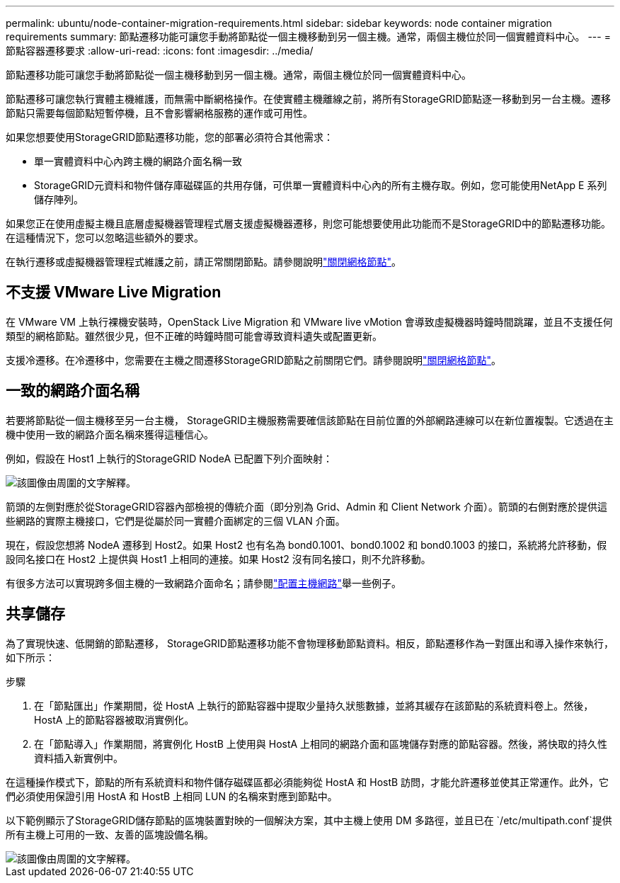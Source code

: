 ---
permalink: ubuntu/node-container-migration-requirements.html 
sidebar: sidebar 
keywords: node container migration requirements 
summary: 節點遷移功能可讓您手動將節點從一個主機移動到另一個主機。通常，兩個主機位於同一個實體資料中心。 
---
= 節點容器遷移要求
:allow-uri-read: 
:icons: font
:imagesdir: ../media/


[role="lead"]
節點遷移功能可讓您手動將節點從一個主機移動到另一個主機。通常，兩個主機位於同一個實體資料中心。

節點遷移可讓您執行實體主機維護，而無需中斷網格操作。在使實體主機離線之前，將所有StorageGRID節點逐一移動到另一台主機。遷移節點只需要每個節點短暫停機，且不會影響網格服務的運作或可用性。

如果您想要使用StorageGRID節點遷移功能，您的部署必須符合其他需求：

* 單一實體資料中心內跨主機的網路介面名稱一致
* StorageGRID元資料和物件儲存庫磁碟區的共用存儲，可供單一實體資料中心內的所有主機存取。例如，您可能使用NetApp E 系列儲存陣列。


如果您正在使用虛擬主機且底層虛擬機器管理程式層支援虛擬機器遷移，則您可能想要使用此功能而不是StorageGRID中的節點遷移功能。在這種情況下，您可以忽略這些額外的要求。

在執行遷移或虛擬機器管理程式維護之前，請正常關閉節點。請參閱說明link:../maintain/shutting-down-grid-node.html["關閉網格節點"]。



== 不支援 VMware Live Migration

在 VMware VM 上執行裸機安裝時，OpenStack Live Migration 和 VMware live vMotion 會導致虛擬機器時鐘時間跳躍，並且不支援任何類型的網格節點。雖然很少見，但不正確的時鐘時間可能會導致資料遺失或配置更新。

支援冷遷移。在冷遷移中，您需要在主機之間遷移StorageGRID節點之前關閉它們。請參閱說明link:../maintain/shutting-down-grid-node.html["關閉網格節點"]。



== 一致的網路介面名稱

若要將節點從一個主機移至另一台主機， StorageGRID主機服務需要確信該節點在目前位置的外部網路連線可以在新位置複製。它透過在主機中使用一致的網路介面名稱來獲得這種信心。

例如，假設在 Host1 上執行的StorageGRID NodeA 已配置下列介面映射：

image::../media/eth0_bond.gif[該圖像由周圍的文字解釋。]

箭頭的左側對應於從StorageGRID容器內部檢視的傳統介面（即分別為 Grid、Admin 和 Client Network 介面）。箭頭的右側對應於提供這些網路的實際主機接口，它們是從屬於同一實體介面綁定的三個 VLAN 介面。

現在，假設您想將 NodeA 遷移到 Host2。如果 Host2 也有名為 bond0.1001、bond0.1002 和 bond0.1003 的接口，系統將允許移動，假設同名接口在 Host2 上提供與 Host1 上相同的連接。如果 Host2 沒有同名接口，則不允許移動。

有很多方法可以實現跨多個主機的一致網路介面命名；請參閱link:configuring-host-network.html["配置主機網路"]舉一些例子。



== 共享儲存

為了實現快速、低開銷的節點遷移， StorageGRID節點遷移功能不會物理移動節點資料。相反，節點遷移作為一對匯出和導入操作來執行，如下所示：

.步驟
. 在「節點匯出」作業期間，從 HostA 上執行的節點容器中提取少量持久狀態數據，並將其緩存在該節點的系統資料卷上。然後，HostA 上的節點容器被取消實例化。
. 在「節點導入」作業期間，將實例化 HostB 上使用與 HostA 上相同的網路介面和區塊儲存對應的節點容器。然後，將快取的持久性資料插入新實例中。


在這種操作模式下，節點的所有系統資料和物件儲存磁碟區都必須能夠從 HostA 和 HostB 訪問，才能允許遷移並使其正常運作。此外，它們必須使用保證引用 HostA 和 HostB 上相同 LUN 的名稱來對應到節點中。

以下範例顯示了StorageGRID儲存節點的區塊裝置對映的一個解決方案，其中主機上使用 DM 多路徑，並且已在 `/etc/multipath.conf`提供所有主機上可用的一致、友善的區塊設備名稱。

image::../media/block_device_mapping_rhel.gif[該圖像由周圍的文字解釋。]
